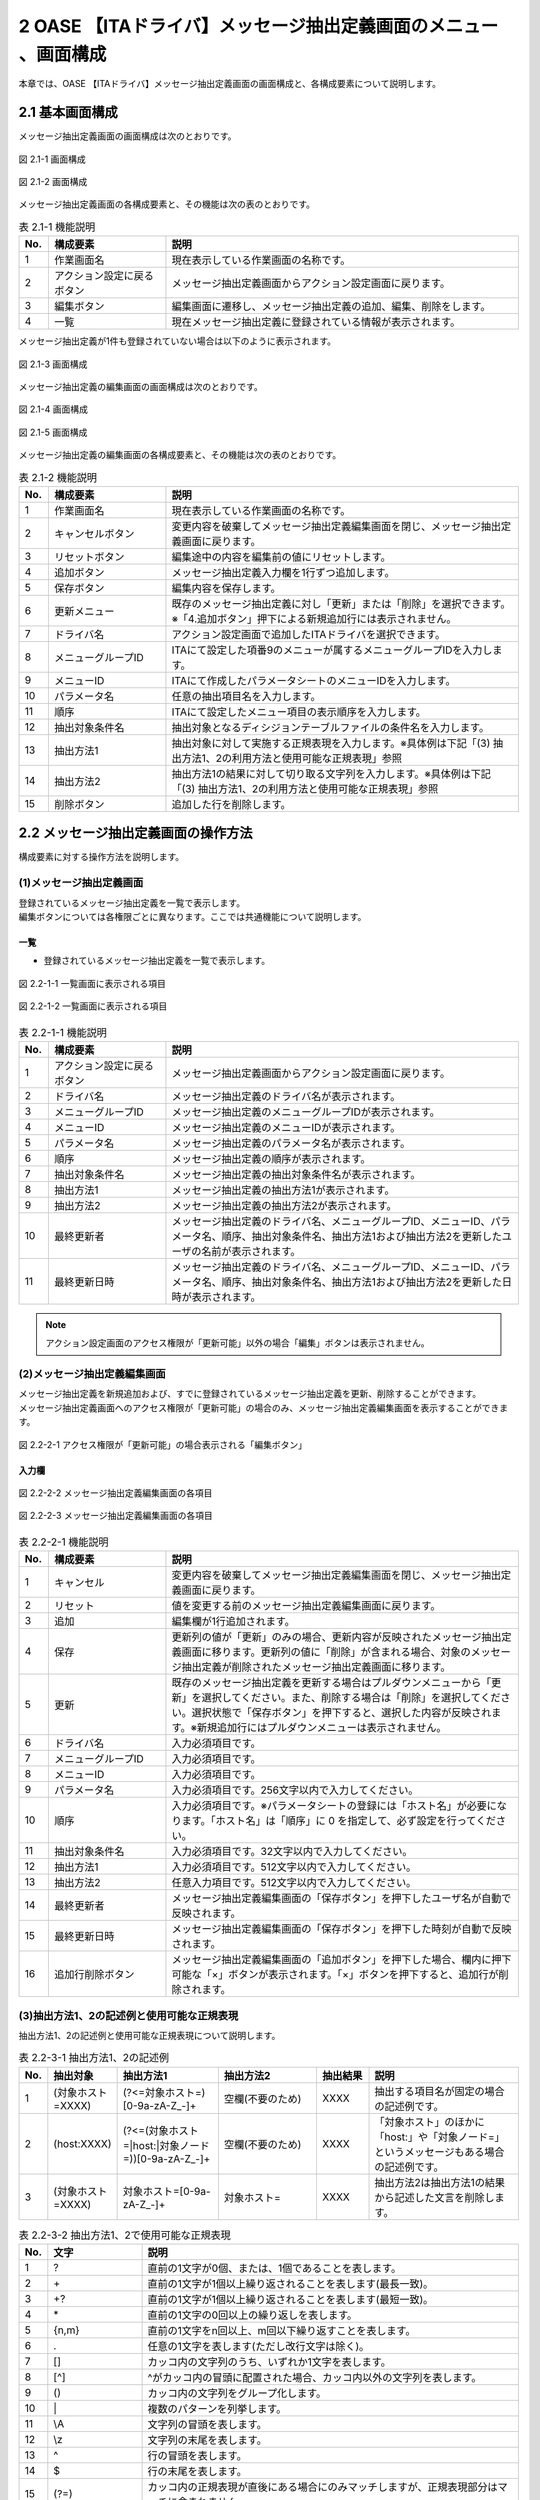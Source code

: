 =================================================================
2 OASE 【ITAドライバ】メッセージ抽出定義画面のメニュー 、画面構成
=================================================================

| 本章では、OASE 【ITAドライバ】メッセージ抽出定義画面の画面構成と、各構成要素について説明します。

2.1 基本画面構成
================

メッセージ抽出定義画面の画面構成は次のとおりです。

.. figure:: ../images/parameter_sheet/parameter_sheet_01_1.png
   :scale: 100%
   :align: center

   図 2.1-1 画面構成

.. figure:: ../images/parameter_sheet/parameter_sheet_01_2.png
   :scale: 100%
   :align: center

   図 2.1-2 画面構成


メッセージ抽出定義画面の各構成要素と、その機能は次の表のとおりです。

.. csv-table:: 表 2.1-1 機能説明
   :header: No., 構成要素, 説明
   :widths: 5, 20, 60

   1, 作業画面名, 現在表示している作業画面の名称です。
   2, アクション設定に戻るボタン,メッセージ抽出定義画面からアクション設定画面に戻ります。
   3, 編集ボタン,編集画面に遷移し、メッセージ抽出定義の追加、編集、削除をします。
   4, 一覧, 現在メッセージ抽出定義に登録されている情報が表示されます。

メッセージ抽出定義が1件も登録されていない場合は以下のように表示されます。

.. figure:: ../images/parameter_sheet/parameter_sheet_02.png
   :scale: 100%
   :align: center

   図 2.1-3 画面構成


| メッセージ抽出定義の編集画面の画面構成は次のとおりです。

.. figure:: ../images/parameter_sheet/parameter_sheet_03_1.png
   :scale: 100%
   :align: center

   図 2.1-4 画面構成

.. figure:: ../images/parameter_sheet/parameter_sheet_03_2.png
   :scale: 100%
   :align: center

   図 2.1-5 画面構成

メッセージ抽出定義の編集画面の各構成要素と、その機能は次の表のとおりです。

.. csv-table:: 表 2.1-2 機能説明
   :header: No., 構成要素, 説明
   :widths: 5, 20, 60

   1, 作業画面名, 現在表示している作業画面の名称です。
   2, キャンセルボタン,変更内容を破棄してメッセージ抽出定義編集画面を閉じ、メッセージ抽出定義画面に戻ります。
   3, リセットボタン,編集途中の内容を編集前の値にリセットします。
   4, 追加ボタン,メッセージ抽出定義入力欄を1行ずつ追加します。
   5, 保存ボタン,編集内容を保存します。
   6, 更新メニュー,既存のメッセージ抽出定義に対し「更新」または「削除」を選択できます。※「4.追加ボタン」押下による新規追加行には表示されません。
   7, ドライバ名,アクション設定画面で追加したITAドライバを選択できます。
   8, メニューグループID,ITAにて設定した項番9のメニューが属するメニューグループIDを入力します。
   9, メニューID,ITAにて作成したパラメータシートのメニューIDを入力します。
   10, パラメータ名,任意の抽出項目名を入力します。
   11, 順序,ITAにて設定したメニュー項目の表示順序を入力します。
   12, 抽出対象条件名,抽出対象となるディシジョンテーブルファイルの条件名を入力します。
   13, 抽出方法1,抽出対象に対して実施する正規表現を入力します。※具体例は下記「(3) 抽出方法1、2の利用方法と使用可能な正規表現」参照
   14, 抽出方法2,抽出方法1の結果に対して切り取る文字列を入力します。※具体例は下記「(3) 抽出方法1、2の利用方法と使用可能な正規表現」参照
   15, 削除ボタン,追加した行を削除します。


2.2 メッセージ抽出定義画面の操作方法
====================================

構成要素に対する操作方法を説明します。

(1)メッセージ抽出定義画面
-------------------------
| 登録されているメッセージ抽出定義を一覧で表示します。
| 編集ボタンについては各権限ごとに異なります。ここでは共通機能について説明します。

一覧
^^^^

* 登録されているメッセージ抽出定義を一覧で表示します。

.. figure:: ../images/parameter_sheet/parameter_sheet_04_1.png
   :scale: 100%
   :align: center

   図 2.2-1-1 一覧画面に表示される項目

.. figure:: ../images/parameter_sheet/parameter_sheet_04_2.png
   :scale: 100%
   :align: center

   図 2.2-1-2 一覧画面に表示される項目

.. csv-table:: 表 2.2-1-1 機能説明
   :header: No., 構成要素, 説明
   :widths: 5, 20, 60

   1, アクション設定に戻るボタン,メッセージ抽出定義画面からアクション設定画面に戻ります。
   2, ドライバ名,メッセージ抽出定義のドライバ名が表示されます。
   3, メニューグループID,メッセージ抽出定義のメニューグループIDが表示されます。
   4, メニューID,メッセージ抽出定義のメニューIDが表示されます。
   5, パラメータ名,メッセージ抽出定義のパラメータ名が表示されます。
   6, 順序,メッセージ抽出定義の順序が表示されます。
   7, 抽出対象条件名,メッセージ抽出定義の抽出対象条件名が表示されます。
   8, 抽出方法1,メッセージ抽出定義の抽出方法1が表示されます。
   9, 抽出方法2,メッセージ抽出定義の抽出方法2が表示されます。
   10, 最終更新者,メッセージ抽出定義のドライバ名、メニューグループID、メニューID、パラメータ名、順序、抽出対象条件名、抽出方法1および抽出方法2を更新したユーザの名前が表示されます。
   11, 最終更新日時,メッセージ抽出定義のドライバ名、メニューグループID、メニューID、パラメータ名、順序、抽出対象条件名、抽出方法1および抽出方法2を更新した日時が表示されます。

.. note::
   アクション設定画面のアクセス権限が「更新可能」以外の場合「編集」ボタンは表示されません。


(2)メッセージ抽出定義編集画面
-----------------------------
| メッセージ抽出定義を新規追加および、すでに登録されているメッセージ抽出定義を更新、削除することができます。
| メッセージ抽出定義画面へのアクセス権限が「更新可能」の場合のみ、メッセージ抽出定義編集画面を表示することができます。

.. figure:: ../images/parameter_sheet/parameter_sheet_05.png
   :scale: 100%
   :align: center

   図 2.2-2-1 アクセス権限が「更新可能」の場合表示される「編集ボタン」


入力欄
^^^^^^
.. figure:: ../images/parameter_sheet/parameter_sheet_06_1.png
   :scale: 100%
   :align: center

   図 2.2-2-2 メッセージ抽出定義編集画面の各項目

.. figure:: ../images/parameter_sheet/parameter_sheet_06_2.png
   :scale: 100%
   :align: center

   図 2.2-2-3 メッセージ抽出定義編集画面の各項目

.. csv-table:: 表 2.2-2-1 機能説明
   :header: No., 構成要素, 説明
   :widths: 5, 20, 60

   1, キャンセル,変更内容を破棄してメッセージ抽出定義編集画面を閉じ、メッセージ抽出定義画面に戻ります。
   2, リセット,値を変更する前のメッセージ抽出定義編集画面に戻ります。
   3, 追加,編集欄が1行追加されます。
   4, 保存,更新列の値が「更新」のみの場合、更新内容が反映されたメッセージ抽出定義画面に移ります。更新列の値に「削除」が含まれる場合、対象のメッセージ抽出定義が削除されたメッセージ抽出定義画面に移ります。
   5, 更新,既存のメッセージ抽出定義を更新する場合はプルダウンメニューから「更新」を選択してください。また、削除する場合は「削除」を選択してください。選択状態で「保存ボタン」を押下すると、選択した内容が反映されます。※新規追加行にはプルダウンメニューは表示されません。
   6, ドライバ名,入力必須項目です。
   7, メニューグループID,入力必須項目です。
   8, メニューID,入力必須項目です。
   9, パラメータ名,入力必須項目です。256文字以内で入力してください。
   10, 順序,入力必須項目です。※パラメータシートの登録には「ホスト名」が必要になります。「ホスト名」は「順序」に 0 を指定して、必ず設定を行ってください。
   11, 抽出対象条件名,入力必須項目です。32文字以内で入力してください。
   12, 抽出方法1,入力必須項目です。512文字以内で入力してください。
   13, 抽出方法2,任意入力項目です。512文字以内で入力してください。
   14, 最終更新者,メッセージ抽出定義編集画面の「保存ボタン」を押下したユーザ名が自動で反映されます。
   15, 最終更新日時,メッセージ抽出定義編集画面の「保存ボタン」を押下した時刻が自動で反映されます。
   16, 追加行削除ボタン,メッセージ抽出定義編集画面の「追加ボタン」を押下した場合、欄内に押下可能な「×」ボタンが表示されます。「×」ボタンを押下すると、追加行が削除されます。


(3)抽出方法1、2の記述例と使用可能な正規表現
--------------------------------------------
| 抽出方法1、2の記述例と使用可能な正規表現について説明します。

.. csv-table:: 表 2.2-3-1 抽出方法1、2の記述例
   :header: No., 抽出対象, 抽出方法1, 抽出方法2, 抽出結果, 説明
   :widths: 5, 20, 40, 40, 20, 60

   1, \(対象ホスト=XXXX\),\(\?<=対象ホスト=\)\[0\-9a\-zA\-Z\_\-\]\+,空欄\(不要のため\),XXXX,抽出する項目名が固定の場合の記述例です。
   2, \(host:XXXX\),\(\?<=\(対象ホスト=\|host:\|対象ノード=\)\)\[0\-9a\-zA\-Z\_\-\]\+,空欄\(不要のため\),XXXX,「対象ホスト」のほかに「host:」や「対象ノード=」というメッセージもある場合の記述例です。
   3, \(対象ホスト=XXXX\),対象ホスト=\[0\-9a\-zA\-Z\_\-\]\+,対象ホスト=,XXXX,抽出方法2は抽出方法1の結果から記述した文言を削除します。

.. csv-table:: 表 2.2-3-2 抽出方法1、2で使用可能な正規表現
   :header: No., 文字, 説明
   :widths: 5, 20, 80

   1, ?,直前の1文字が0個、または、1個であることを表します。
   2, \+,直前の1文字が1個以上繰り返されることを表します(最長一致)。
   3, "+?",直前の1文字が1個以上繰り返されることを表します(最短一致)。
   4, \*,直前の1文字の0回以上の繰り返しを表します。
   5, "{n,m}",直前の1文字をn回以上、m回以下繰り返すことを表します。
   6, .,任意の1文字を表します(ただし改行文字は除く)。
   7, [],カッコ内の文字列のうち、いずれか1文字を表します。
   8, [^],^がカッコ内の冒頭に配置された場合、カッコ内以外の文字列を表します。
   9, (),カッコ内の文字列をグループ化します。
   10, \|,複数のパターンを列挙します。
   11, \\A,文字列の冒頭を表します。
   12, \\z,文字列の末尾を表します。
   13, \^,行の冒頭を表します。
   14, \$,行の末尾を表します。
   15, (?=),カッコ内の正規表現が直後にある場合にのみマッチしますが、正規表現部分はマッチに含まれません。
   16, (?!),カッコ内の正規表現が直後にない場合にのみマッチしますが、正規表現部分はマッチに含まれません。
   17, (?<=),カッコ内の正規表現が直前にある場合にのみマッチしますが、正規表現部分はマッチに含まれません。
   18, (?<!),カッコ内の正規表現が直前にない場合にのみマッチしますが、正規表現部分はマッチに含まれません。
